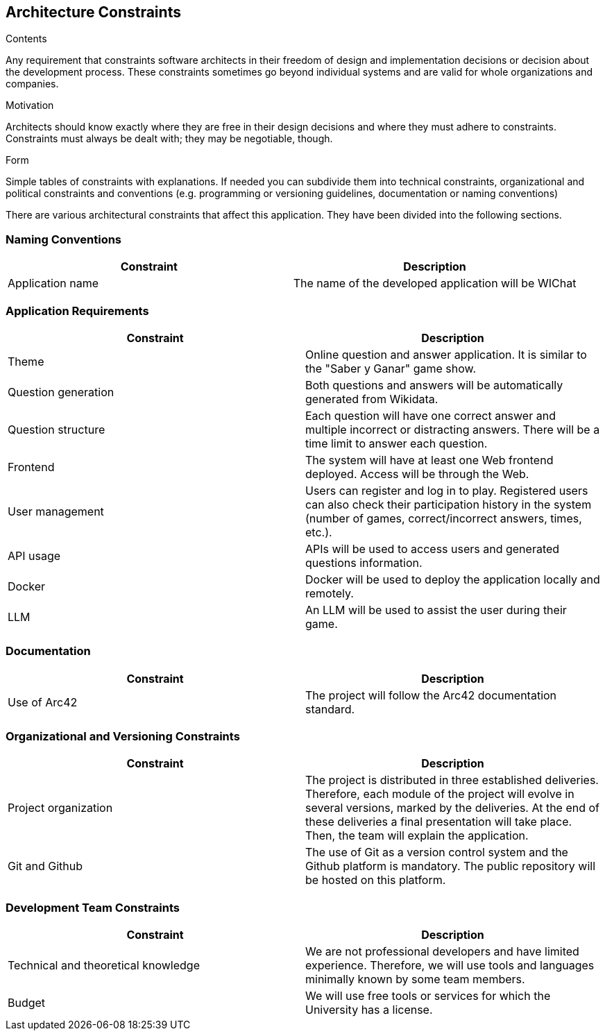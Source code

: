 ifndef::imagesdir[:imagesdir: ../images]

[[section-architecture-constraints]]
== Architecture Constraints

[role="arc42help"]
****
.Contents
Any requirement that constraints software architects in their freedom of design and implementation decisions or decision about the development process. These constraints sometimes go beyond individual systems and are valid for whole organizations and companies.

.Motivation
Architects should know exactly where they are free in their design decisions and where they must adhere to constraints.
Constraints must always be dealt with; they may be negotiable, though.

.Form
Simple tables of constraints with explanations.
If needed you can subdivide them into
technical constraints, organizational and political constraints and
conventions (e.g. programming or versioning guidelines, documentation or naming conventions)

****
There are various architectural constraints that affect this application. They have been divided into the following sections.

=== Naming Conventions
[options="header"]
|===
| Constraint | Description
| Application name | The name of the developed application will be WIChat
|===

=== Application Requirements
[options="header"]
|===
| Constraint | Description
| Theme | Online question and answer application. It is similar to the "Saber y Ganar" game show.
| Question generation | Both questions and answers will be automatically generated from Wikidata.
| Question structure | Each question will have one correct answer and multiple incorrect or distracting answers. There will be a time limit to answer each question.
| Frontend | The system will have at least one Web frontend deployed. Access will be through the Web.
| User management | Users can register and log in to play. Registered users can also check their participation history in the system (number of games, correct/incorrect answers, times, etc.).
| API usage | APIs will be used to access users and generated questions information.
| Docker | Docker will be used to deploy the application locally and remotely.
| LLM | An LLM will be used to assist the user during their game.
|===

=== Documentation
[options="header"]
|===
| Constraint | Description
| Use of Arc42 | The project will follow the Arc42 documentation standard.
|===

=== Organizational and Versioning Constraints
[options="header"]
|===
| Constraint | Description
| Project organization | The project is distributed in three established deliveries. Therefore, each module of the project will evolve in several versions, marked by the deliveries. At the end of these deliveries a final presentation will take place. Then, the team will explain the application.
| Git and Github | The use of Git as a version control system and the Github platform is mandatory. The public repository will be hosted on this platform.
|===

=== Development Team Constraints
[options="header"]
|===
| Constraint | Description
| Technical and theoretical knowledge | We are not professional developers and have limited experience. Therefore, we will use tools and languages minimally known by some team members.
| Budget | We will use free tools or services for which the University has a license.
|===